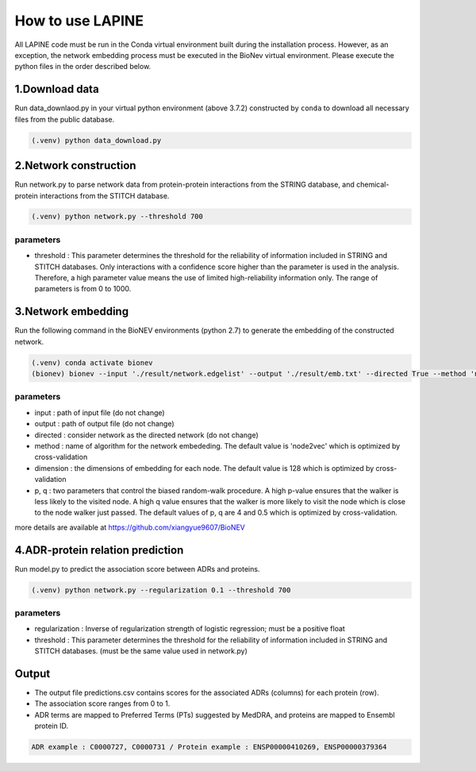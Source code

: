 How to use LAPINE
=================

All LAPINE code must be run in the Conda virtual environment built during the installation process. However, as an exception, the network embedding process must be executed in the BioNev virtual environment. Please execute the python files in the order described below.

1.Download data
-------------

Run data_downlaod.py in your virtual python environment (above 3.7.2) constructed by ``conda`` to download all necessary files from the public database.

.. code-block::

  (.venv) python data_download.py
  
  
2.Network construction
--------------------

Run network.py to parse network data from protein-protein interactions from the STRING database, and chemical-protein interactions from the STITCH database.

.. code-block:: 

  (.venv) python network.py --threshold 700

parameters
**********

- threshold : This parameter determines the threshold for the reliability of information included in STRING and STITCH databases. Only interactions with a confidence score higher than the parameter is used in the analysis. Therefore, a high parameter value means the use of limited high-reliability information only. The range of parameters is from 0 to 1000.


3.Network embedding
-----------------

Run the following command in the BioNEV environments (python 2.7) to generate the embedding of the constructed network.

.. code-block:: 

  (.venv) conda activate bionev
  (bionev) bionev --input './result/network.edgelist' --output './result/emb.txt' --directed True --method 'node2vec' --dimension 128  --p 4 --q 0.5

parameters
**********
- input : path of input file (do not change)
- output : path of output file (do not change)
- directed : consider network as the directed network (do not change)
- method : name of algorithm for the network embededing. The default value is 'node2vec' which is optimized by cross-validation
- dimension : the dimensions of embedding for each node. The default value is 128 which is optimized by cross-validation
- p, q : two parameters that control the biased random-walk procedure. A high p-value ensures that the walker is less likely to the visited node. A high q value ensures that the walker is more likely to visit the node which is close to the node walker just passed. The default values of p, q are 4 and 0.5 which is optimized by cross-validation.

more details are available at https://github.com/xiangyue9607/BioNEV

4.ADR-protein relation prediction
-------------------------------

Run model.py to predict the association score between ADRs and proteins.

.. code-block:: 

  (.venv) python network.py --regularization 0.1 --threshold 700
  
parameters
**********
- regularization : Inverse of regularization strength of logistic regression; must be a positive float
- threshold : This parameter determines the threshold for the reliability of information included in STRING and STITCH databases. (must be the same value used in network.py)

 
Output
------

- The output file predictions.csv contains scores for the associated ADRs (columns) for each protein (row).
- The association score ranges from 0 to 1.
- ADR terms are mapped to Preferred Terms (PTs) suggested by MedDRA, and proteins are mapped to Ensembl protein ID.

.. code-block:: 

  ADR example : C0000727, C0000731 / Protein example : ENSP00000410269, ENSP00000379364
